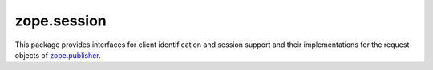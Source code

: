 ==============
 zope.session
==============

.. image:: https://img.shields.io/pypi/v/zope.session.svg
        :target: https://pypi.python.org/pypi/zope.session/
        :alt: Latest release

.. image:: https://img.shields.io/pypi/pyversions/zope.session.svg
        :target: https://pypi.org/project/zope.session/
        :alt: Supported Python versions

.. image:: https://travis-ci.org/zopefoundation/zope.session.svg?branch=master
        :target: https://travis-ci.org/zopefoundation/zope.session

.. image:: https://coveralls.io/repos/github/zopefoundation/zope.session/badge.svg?branch=master
        :target: https://coveralls.io/github/zopefoundation/zope.session?branch=master

This package provides interfaces for client identification and session
support and their implementations for the request objects of
`zope.publisher <https://zopepublisher.readthedocs.io/>`_.
